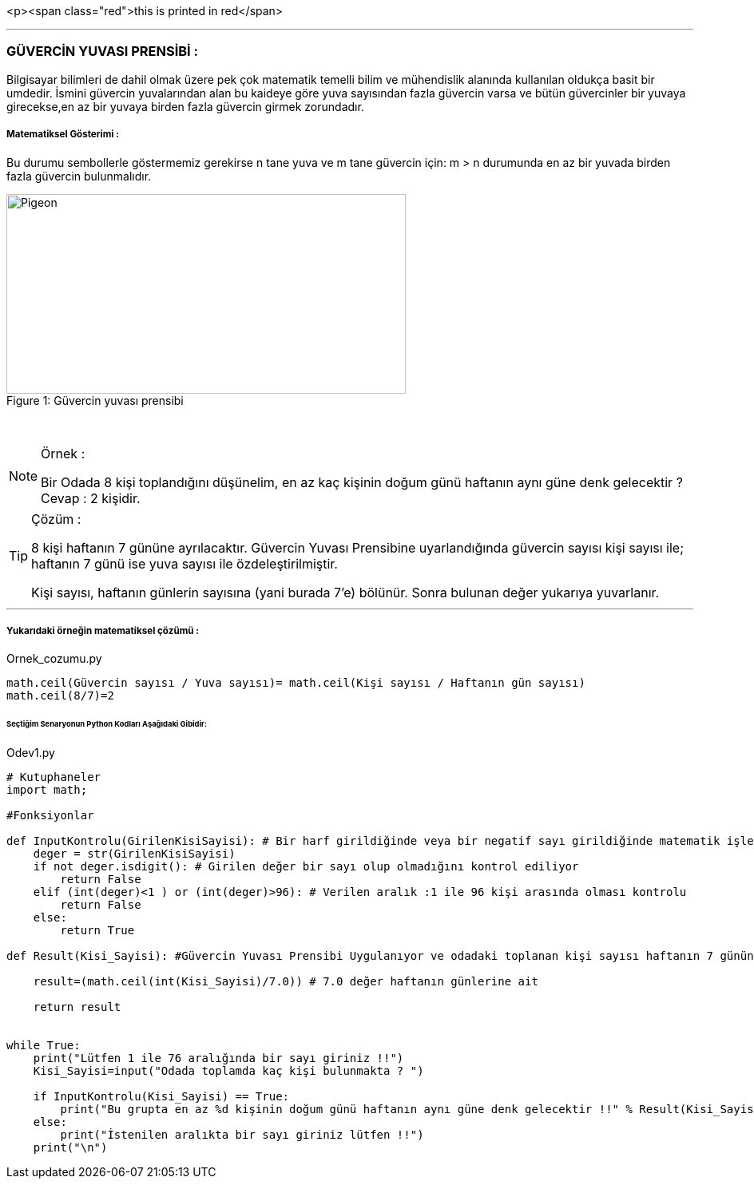 <p><span class="red">this is printed in red</span>

'''
=== GÜVERCİN YUVASI PRENSİBİ :

Bilgisayar bilimleri de dahil olmak üzere pek çok matematik temelli bilim ve mühendislik alanında kullanılan oldukça basit bir umdedir.
İsmini güvercin yuvalarından alan bu kaideye göre yuva sayısından fazla güvercin varsa ve bütün güvercinler bir yuvaya girecekse,en az
bir yuvaya birden fazla güvercin girmek zorundadır.


===== Matematiksel Gösterimi :
Bu durumu sembollerle göstermemiz gerekirse n tane yuva ve m tane güvercin için:
m > n durumunda en az bir yuvada birden fazla güvercin bulunmalıdır.



.Güvercin yuvası prensibi
[#img-pigeon]
[caption="Figure 1: "]
image::pigeon.png[Pigeon,500,250]

{empty} +

ifdef::env-github[]
:tip-caption: :bulb:
:note-caption: :information_source:
:important-caption: :heavy_exclamation_mark:
:caution-caption: :fire:
:warning-caption: :warning:
endif::[]


[NOTE]
====
Örnek :

Bir Odada 8 kişi toplandığını düşünelim, en az kaç kişinin doğum günü
haftanın aynı güne denk gelecektir ? Cevap : 2 kişidir.
====

[TIP]
====
Çözüm :

8 kişi haftanın 7 gününe ayrılacaktır.
Güvercin Yuvası Prensibine uyarlandığında güvercin sayısı kişi sayısı ile; haftanın 7 günü ise yuva sayısı ile özdeleştirilmiştir.

Kişi sayısı, haftanın günlerin sayısına (yani burada 7'e) bölünür. Sonra bulunan değer yukarıya yuvarlanır.

====

'''

===== Yukarıdaki örneğin matematiksel çözümü :

.Ornek_cozumu.py
[source,python]
----
math.ceil(Güvercin sayısı / Yuva sayısı)= math.ceil(Kişi sayısı / Haftanın gün sayısı)
math.ceil(8/7)=2
----

====== [green]#Seçtiğim Senaryonun Python Kodları Aşağıdaki Gibidir:# 

.Odev1.py
[source,python]
----
# Kutuphaneler
import math;

#Fonksiyonlar

def InputKontrolu(GirilenKisiSayisi): # Bir harf girildiğinde veya bir negatif sayı girildiğinde matematik işlemleri yapılmaz hata verir
    deger = str(GirilenKisiSayisi)
    if not deger.isdigit(): # Girilen değer bir sayı olup olmadığını kontrol ediliyor
        return False
    elif (int(deger)<1 ) or (int(deger)>96): # Verilen aralık :1 ile 96 kişi arasında olması kontrolu
        return False
    else:
        return True

def Result(Kisi_Sayisi): #Güvercin Yuvası Prensibi Uygulanıyor ve odadaki toplanan kişi sayısı haftanın 7 gününe bölünür

    result=(math.ceil(int(Kisi_Sayisi)/7.0)) # 7.0 değer haftanın günlerine ait

    return result


while True:
    print("Lütfen 1 ile 76 aralığında bir sayı giriniz !!")
    Kisi_Sayisi=input("Odada toplamda kaç kişi bulunmakta ? ")

    if InputKontrolu(Kisi_Sayisi) == True:
        print("Bu grupta en az %d kişinin doğum günü haftanın aynı güne denk gelecektir !!" % Result(Kisi_Sayisi))
    else:
        print("İstenilen aralıkta bir sayı giriniz lütfen !!")
    print("\n")
----

